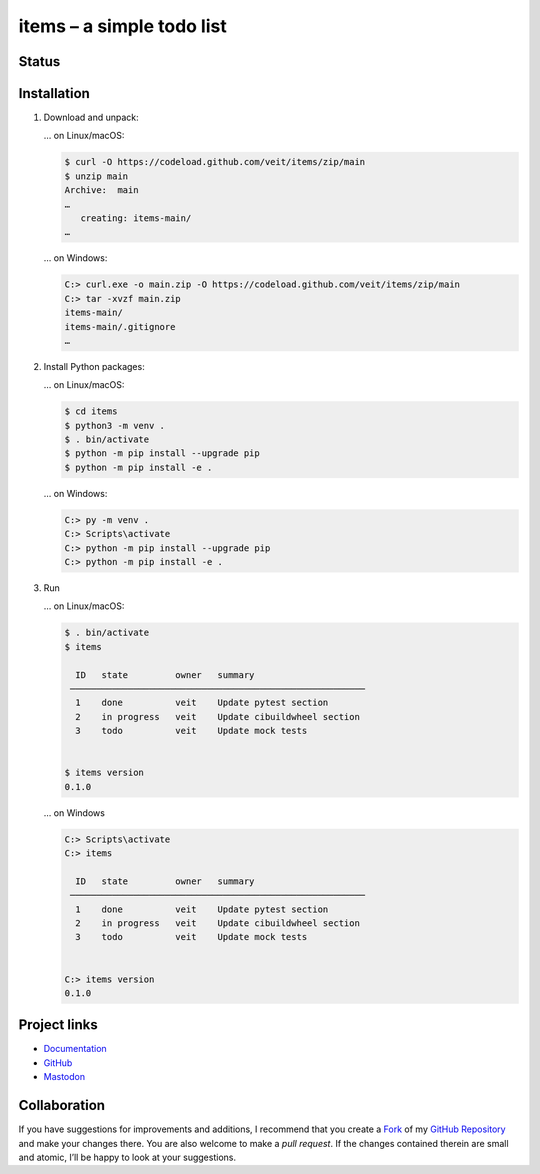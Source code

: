 .. SPDX-FileCopyrightText: 2023 Veit Schiele

.. SPDX-License-Identifier: BSD-3-Clause

==========================
items – a simple todo list
==========================

Status
======

.. image:: https://img.shields.io/github/contributors/veit/items.svg
   :alt: Contributors
   :target: https://github.com/veit/items/graphs/contributors
.. image:: https://img.shields.io/github/license/veit/items.svg
   :alt: License
   :target: https://github.com/veit/items/blob/main/LICENSE
.. image:: https://github.com/veit/items/workflows/CI/badge.svg
   :target: https://github.com/veit/items/actions?workflow=CI
   :alt: CI Status

Installation
============

#. Download and unpack:

   … on Linux/macOS:

   .. code-block:: console

      $ curl -O https://codeload.github.com/veit/items/zip/main
      $ unzip main
      Archive:  main
      …
         creating: items-main/
      …

   … on Windows:

   .. code-block:: ps1con

      C:> curl.exe -o main.zip -O https://codeload.github.com/veit/items/zip/main
      C:> tar -xvzf main.zip
      items-main/
      items-main/.gitignore
      …

#. Install Python packages:

   … on Linux/macOS:

   .. code-block:: console

      $ cd items
      $ python3 -m venv .
      $ . bin/activate
      $ python -m pip install --upgrade pip
      $ python -m pip install -e .

   … on Windows:

   .. code-block:: ps1con

      C:> py -m venv .
      C:> Scripts\activate
      C:> python -m pip install --upgrade pip
      C:> python -m pip install -e .

#. Run

   … on Linux/macOS:

   .. code-block:: console

      $ . bin/activate
      $ items

        ID   state         owner   summary
       ────────────────────────────────────────────────────────
        1    done          veit    Update pytest section
        2    in progress   veit    Update cibuildwheel section
        3    todo          veit    Update mock tests


      $ items version
      0.1.0

   … on Windows

   .. code-block:: console

      C:> Scripts\activate
      C:> items

        ID   state         owner   summary
       ────────────────────────────────────────────────────────
        1    done          veit    Update pytest section
        2    in progress   veit    Update cibuildwheel section
        3    todo          veit    Update mock tests


      C:> items version
      0.1.0

Project links
=============

* `Documentation <https://items.cusy.io>`_
* `GitHub <https://github.com/veit/items>`_
* `Mastodon <https://mastodon.social/@veit>`_

Collaboration
=============

If you have suggestions for improvements and additions, I recommend that you
create a `Fork <https://github.com/veit/items/fork>`_ of my
`GitHub Repository <https://github.com/veit/items/>`_ and make
your changes there. You are also welcome to make a *pull request*. If the
changes contained therein are small and atomic, I’ll be happy to look at your
suggestions.
